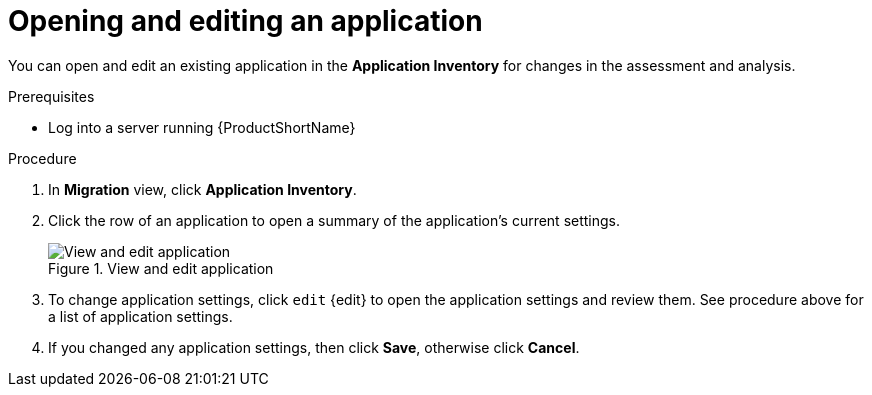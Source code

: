 // Module included in the following assemblies:
//
// * docs/web-console-guide/master.adoc

:_content-type: PROCEDURE
[id="mta-web-edit-application_{context}"]
= Opening and editing an application

You can open and edit an existing application in the *Application Inventory* for changes in the assessment and analysis.

.Prerequisites

* Log into a server running {ProductShortName}

.Procedure

. In *Migration* view, click *Application Inventory*.
. Click the row of an application to open a summary of the application's current settings.
+
.View and edit application
image::mta-web-apps-details.png[View and edit application]

. To change application settings, click `edit` {edit} to open the application settings and review them. See procedure above for a list of application settings.
. If you changed any application settings, then click *Save*, otherwise click *Cancel*.

// [Verification]
